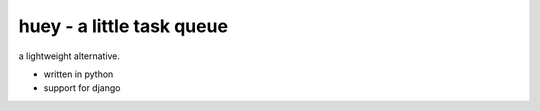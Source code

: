 huey - a little task queue
==========================

.. image:: http://i.imgur.com/2EpRs.jpg

a lightweight alternative.

* written in python
* support for django
